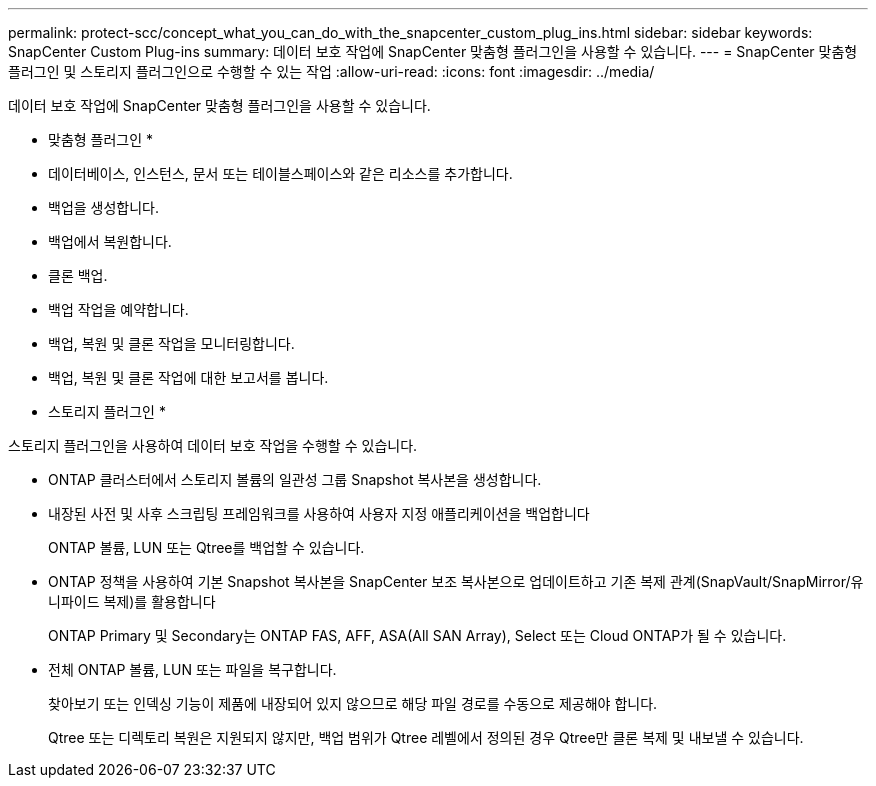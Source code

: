 ---
permalink: protect-scc/concept_what_you_can_do_with_the_snapcenter_custom_plug_ins.html 
sidebar: sidebar 
keywords: SnapCenter Custom Plug-ins 
summary: 데이터 보호 작업에 SnapCenter 맞춤형 플러그인을 사용할 수 있습니다. 
---
= SnapCenter 맞춤형 플러그인 및 스토리지 플러그인으로 수행할 수 있는 작업
:allow-uri-read: 
:icons: font
:imagesdir: ../media/


[role="lead"]
데이터 보호 작업에 SnapCenter 맞춤형 플러그인을 사용할 수 있습니다.

* 맞춤형 플러그인 *

* 데이터베이스, 인스턴스, 문서 또는 테이블스페이스와 같은 리소스를 추가합니다.
* 백업을 생성합니다.
* 백업에서 복원합니다.
* 클론 백업.
* 백업 작업을 예약합니다.
* 백업, 복원 및 클론 작업을 모니터링합니다.
* 백업, 복원 및 클론 작업에 대한 보고서를 봅니다.


* 스토리지 플러그인 *

스토리지 플러그인을 사용하여 데이터 보호 작업을 수행할 수 있습니다.

* ONTAP 클러스터에서 스토리지 볼륨의 일관성 그룹 Snapshot 복사본을 생성합니다.
* 내장된 사전 및 사후 스크립팅 프레임워크를 사용하여 사용자 지정 애플리케이션을 백업합니다
+
ONTAP 볼륨, LUN 또는 Qtree를 백업할 수 있습니다.

* ONTAP 정책을 사용하여 기본 Snapshot 복사본을 SnapCenter 보조 복사본으로 업데이트하고 기존 복제 관계(SnapVault/SnapMirror/유니파이드 복제)를 활용합니다
+
ONTAP Primary 및 Secondary는 ONTAP FAS, AFF, ASA(All SAN Array), Select 또는 Cloud ONTAP가 될 수 있습니다.

* 전체 ONTAP 볼륨, LUN 또는 파일을 복구합니다.
+
찾아보기 또는 인덱싱 기능이 제품에 내장되어 있지 않으므로 해당 파일 경로를 수동으로 제공해야 합니다.

+
Qtree 또는 디렉토리 복원은 지원되지 않지만, 백업 범위가 Qtree 레벨에서 정의된 경우 Qtree만 클론 복제 및 내보낼 수 있습니다.


